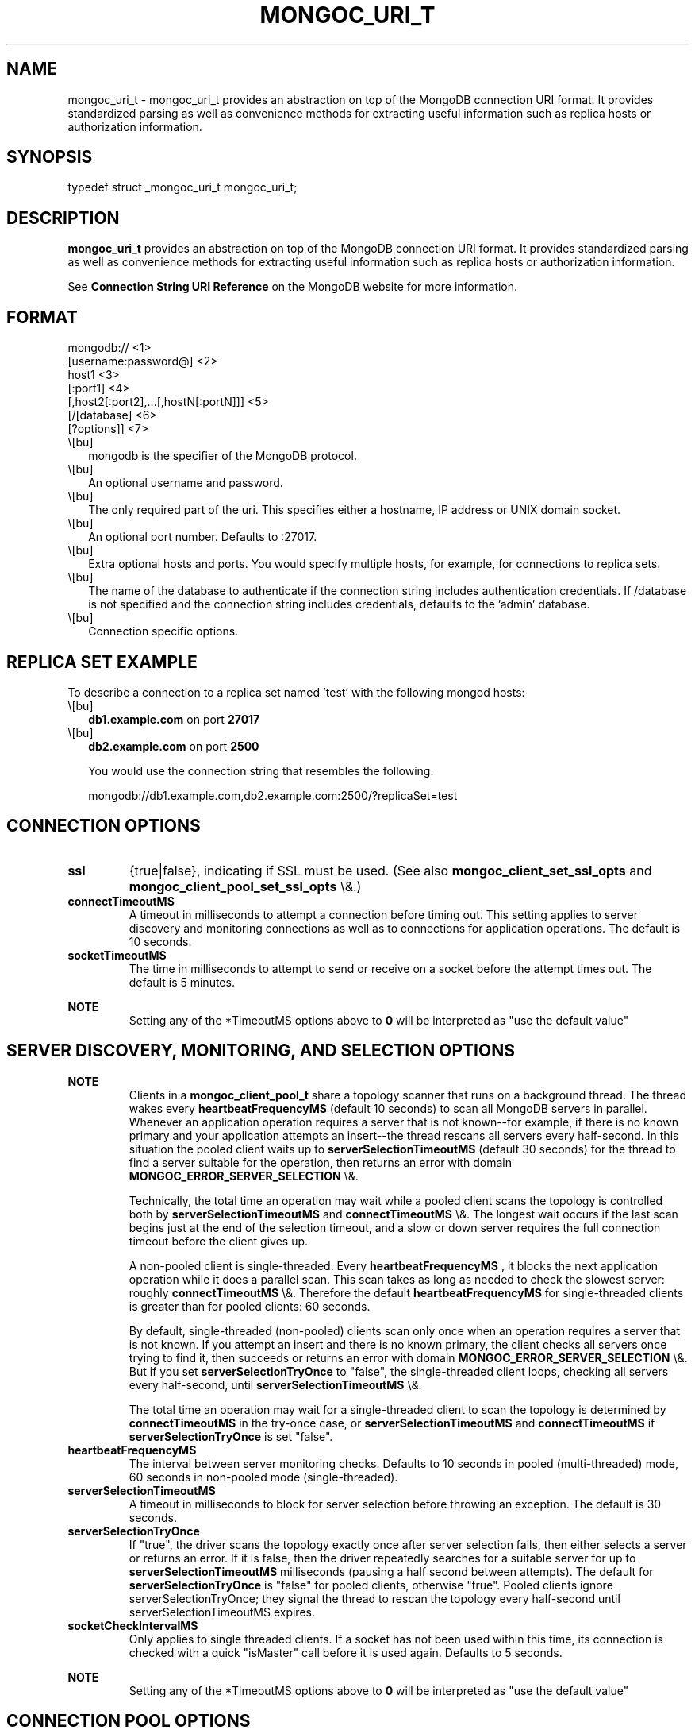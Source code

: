 .\" This manpage is Copyright (C) 2016 MongoDB, Inc.
.\" 
.\" Permission is granted to copy, distribute and/or modify this document
.\" under the terms of the GNU Free Documentation License, Version 1.3
.\" or any later version published by the Free Software Foundation;
.\" with no Invariant Sections, no Front-Cover Texts, and no Back-Cover Texts.
.\" A copy of the license is included in the section entitled "GNU
.\" Free Documentation License".
.\" 
.TH "MONGOC_URI_T" "3" "2016\(hy01\(hy14" "MongoDB C Driver"
.SH NAME
mongoc_uri_t \- mongoc_uri_t provides an abstraction on top of the MongoDB connection URI format. It provides standardized parsing as well as convenience methods for extracting useful information such as replica hosts or authorization information.
.SH "SYNOPSIS"

.nf
.nf
typedef struct _mongoc_uri_t mongoc_uri_t;
.fi
.fi

.SH "DESCRIPTION"

.B mongoc_uri_t
provides an abstraction on top of the MongoDB connection URI format. It provides standardized parsing as well as convenience methods for extracting useful information such as replica hosts or authorization information.

See
.B Connection String URI Reference
on the MongoDB website for more information.

.SH "FORMAT"

.nf
.nf
mongodb://                                   <1>
   [username:password@]                      <2>
   host1                                     <3>
   [:port1]                                  <4>
   [,host2[:port2],...[,hostN[:portN]]]      <5>
   [/[database]                              <6>
   [?options]]                               <7>
.fi
.fi

.IP \e[bu] 2
mongodb is the specifier of the MongoDB protocol.
.IP \e[bu] 2
An optional username and password.
.IP \e[bu] 2
The only required part of the uri.  This specifies either a hostname, IP address or UNIX domain socket.
.IP \e[bu] 2
An optional port number.  Defaults to :27017.
.IP \e[bu] 2
Extra optional hosts and ports.  You would specify multiple hosts, for example, for connections to replica sets.
.IP \e[bu] 2
The name of the database to authenticate if the connection string includes authentication credentials.  If /database is not specified and the connection string includes credentials, defaults to the 'admin' database.
.IP \e[bu] 2
Connection specific options.

.SH "REPLICA SET EXAMPLE"

To describe a connection to a replica set named 'test' with the following mongod hosts:

.IP \e[bu] 2
.B db1.example.com
on port
.B 27017
.IP \e[bu] 2
.B db2.example.com
on port
.B 2500

You would use the connection string that resembles the following.

.nf
.nf
mongodb://db1.example.com,db2.example.com:2500/?replicaSet=test
.fi
.fi

.SH "CONNECTION OPTIONS"

.TP
.B
ssl
{true|false}, indicating if SSL must be used. (See also
.B mongoc_client_set_ssl_opts
and
.B mongoc_client_pool_set_ssl_opts
\e&.)
.LP
.TP
.B
connectTimeoutMS
A timeout in milliseconds to attempt a connection before timing out. This setting applies to server discovery and monitoring connections as well as to connections for application operations. The default is 10 seconds.
.LP
.TP
.B
socketTimeoutMS
The time in milliseconds to attempt to send or receive on a socket before the attempt times out. The default is 5 minutes.
.LP

.B NOTE
.RS
Setting any of the *TimeoutMS options above to
.B 0
will be interpreted as "use the default value"

.RE

.SH "SERVER DISCOVERY, MONITORING, AND SELECTION OPTIONS"

.B NOTE
.RS
Clients in a
.B mongoc_client_pool_t
share a topology scanner that runs on a background thread. The thread wakes every
.B heartbeatFrequencyMS
(default 10 seconds) to scan all MongoDB servers in parallel. Whenever an application operation requires a server that is not known\(hy\(hyfor example, if there is no known primary and your application attempts an insert\(hy\(hythe thread rescans all servers every half\(hysecond. In this situation the pooled client waits up to
.B serverSelectionTimeoutMS
(default 30 seconds) for the thread to find a server suitable for the operation, then returns an error with domain
.B MONGOC_ERROR_SERVER_SELECTION
\e&.

Technically, the total time an operation may wait while a pooled client scans the topology is controlled both by
.B serverSelectionTimeoutMS
and
.B connectTimeoutMS
\e&. The longest wait occurs if the last scan begins just at the end of the selection timeout, and a slow or down server requires the full connection timeout before the client gives up.

A non\(hypooled client is single\(hythreaded. Every
.B heartbeatFrequencyMS
, it blocks the next application operation while it does a parallel scan. This scan takes as long as needed to check the slowest server: roughly
.B connectTimeoutMS
\e&. Therefore the default
.B heartbeatFrequencyMS
for single\(hythreaded clients is greater than for pooled clients: 60 seconds.

By default, single\(hythreaded (non\(hypooled) clients scan only once when an operation requires a server that is not known. If you attempt an insert and there is no known primary, the client checks all servers once trying to find it, then succeeds or returns an error with domain
.B MONGOC_ERROR_SERVER_SELECTION
\e&. But if you set
.B serverSelectionTryOnce
to "false", the single\(hythreaded client loops, checking all servers every half\(hysecond, until
.B serverSelectionTimeoutMS
\e&.

The total time an operation may wait for a single\(hythreaded client to scan the topology is determined by
.B connectTimeoutMS
in the try\(hyonce case, or
.B serverSelectionTimeoutMS
and
.B connectTimeoutMS
if
.B serverSelectionTryOnce
is set "false".

.RE

.TP
.B
heartbeatFrequencyMS
The interval between server monitoring checks. Defaults to 10 seconds in pooled (multi\(hythreaded) mode, 60 seconds in non\(hypooled mode (single\(hythreaded).
.LP
.TP
.B
serverSelectionTimeoutMS
A timeout in milliseconds to block for server selection before throwing an exception. The default is 30 seconds.
.LP
.TP
.B
serverSelectionTryOnce
If "true", the driver scans the topology exactly once after server selection fails, then either selects a server or returns an error. If it is false, then the driver repeatedly searches for a suitable server for up to
.B serverSelectionTimeoutMS
milliseconds (pausing a half second between attempts). The default for
.B serverSelectionTryOnce
is "false" for pooled clients, otherwise "true".
Pooled clients ignore serverSelectionTryOnce; they signal the thread to rescan the topology every half\(hysecond until serverSelectionTimeoutMS expires.
.LP
.TP
.B
socketCheckIntervalMS
Only applies to single threaded clients. If a socket has not been used within this time, its connection is checked with a quick "isMaster" call before it is used again. Defaults to 5 seconds.
.LP

.B NOTE
.RS
Setting any of the *TimeoutMS options above to
.B 0
will be interpreted as "use the default value"

.RE

.SH "CONNECTION POOL OPTIONS"

.TP
.B
maxPoolSize
The maximum number of connections in the pool. The default value is 100.
.LP
.TP
.B
minPoolSize
The minimum number of connections in the connection pool. Default value is 0. These are lazily created.
.LP
.TP
.B
maxIdleTimeMS
Not implemented.
.LP
.TP
.B
waitQueueMultiple
Not implemented.
.LP
.TP
.B
waitQueueTimeoutMS
Not implemented.
.LP

.SH "WRITE CONCERN OPTIONS"

.TP
.B
w
.TP
.B
0
The driver will not acknowledge write operations but will pass or handle any network and socket errors that it receives to the client. If you disable write concern but enable the getLastError command’s w option, w overrides the w option.
.LP
.TP
.B
1
Provides basic acknowledgment of write operations. By specifying 1, you require that a standalone mongod instance, or the primary for replica sets, acknowledge all write operations. For drivers released after the default write concern change, this is the default write concern setting.
.LP
.TP
.B
.B majority
For replica sets, if you specify the special majority value to w option, write operations will only return successfully after a majority of the configured replica set members have acknowledged the write operation.
.LP
.TP
.B
n
For replica sets, if you specify a number n greater than 1, operations with this write concern return only after n members of the set have acknowledged the write. If you set n to a number that is greater than the number of available set members or members that hold data, MongoDB will wait, potentially indefinitely, for these members to become available.
.LP
.TP
.B
.B tags
For replica sets, you can specify a tag set to require that all members of the set that have these tags configured return confirmation of the write operation.
.LP
.LP
.TP
.B
wtimeoutMS
The time in milliseconds to wait for replication to succeed, as specified in the w option, before timing out. When wtimeoutMS is 0, write operations will never time out.
.LP
.TP
.B
journal
Controls whether write operations will wait until the mongod acknowledges the write operations and commits the data to the on disk journal.
.TP
.B
true
Enables journal commit acknowledgment write concern. Equivalent to specifying the getLastError command with the j option enabled.
.LP
.TP
.B
false
Does not require that mongod commit write operations to the journal before acknowledging the write operation. This is the default option for the journal parameter.
.LP
.LP

.SH "READ CONCERN OPTIONS"

.TP
.B
readConcernLevel
The level of isolation for read operations. If the level is left unspecified, the server default will be used. See the
.B readConcern in the MongoDB Manual
for details.
.LP

.SH "READ PREFERENCE OPTIONS"

.TP
.B
readPreference
Specifies the replica set read preference for this connection. This setting overrides any slaveOk value. The read preference values are the following:
.IP \e[bu] 2
primary
.IP \e[bu] 2
primaryPreferred
.IP \e[bu] 2
secondary
.IP \e[bu] 2
secondaryPreferred
.IP \e[bu] 2
nearest
.LP
.TP
.B
readPreferenceTags
Specifies a tag set as a comma\(hyseperated list of colon\(hyseparted key\(hyvalue pairs.
.LP


.B
.SH COLOPHON
This page is part of MongoDB C Driver.
Please report any bugs at https://jira.mongodb.org/browse/CDRIVER.